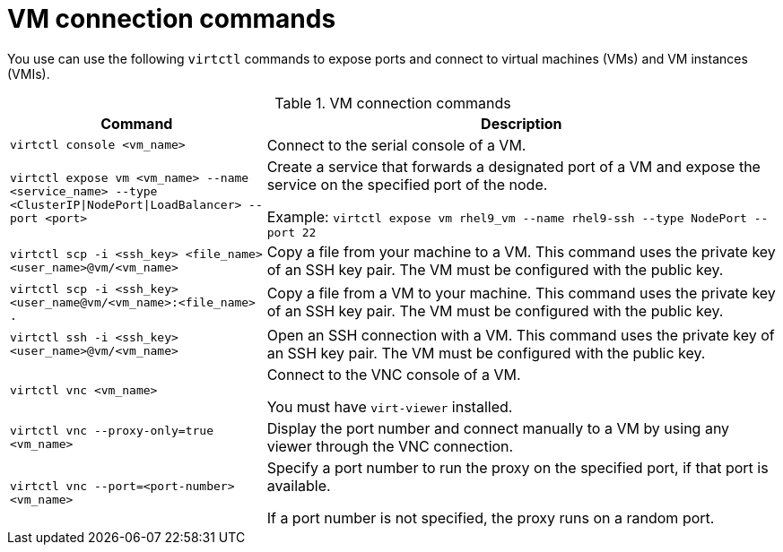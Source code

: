 :_newdoc-version: 2.18.5
:_template-generated: 2025-08-13
:_mod-docs-content-type: REFERENCE

[id="vm-connection-commands_{context}"]
= VM connection commands

You use can use the following `virtctl` commands to expose ports and connect to virtual machines (VMs) and VM instances (VMIs).

.VM connection commands
[width="100%",cols="1a,2a",options="header"]
|===
|Command |Description
|`virtctl console <vm_name>`
|Connect to the serial console of a VM.

|`virtctl expose vm <vm_name> --name <service_name> --type <ClusterIP\|NodePort\|LoadBalancer> --port <port>`
|Create a service that forwards a designated port of a VM and expose the service on the specified port of the node.

Example: `virtctl expose vm rhel9_vm --name rhel9-ssh --type NodePort --port 22`

|`virtctl scp -i <ssh_key> <file_name> <user_name>@vm/<vm_name>`
|Copy a file from your machine to a VM. This command uses the private key of an SSH key pair. The VM must be configured with the public key.

|`virtctl scp -i <ssh_key> <user_name@vm/<vm_name>:<file_name> .`
|Copy a file from a VM to your machine. This command uses the private key of an SSH key pair. The VM must be configured with the public key.

|`virtctl ssh -i <ssh_key> <user_name>@vm/<vm_name>`
|Open an SSH connection with a VM. This command uses the private key of an SSH key pair. The VM must be configured with the public key.

|`virtctl vnc <vm_name>`
|Connect to the VNC console of a VM.

You must have `virt-viewer` installed.

|`virtctl vnc --proxy-only=true <vm_name>`
|Display the port number and connect manually to a VM by using any viewer through the VNC connection.

|`virtctl vnc --port=<port-number> <vm_name>`
|Specify a port number to run the proxy on the specified port, if that port is available.

If a port number is not specified, the proxy runs on a random port.
|===



